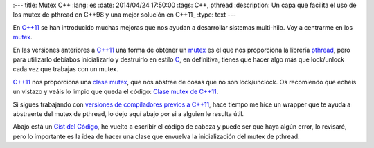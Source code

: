 
:---
title: Mutex C++
:lang: es
:date: 2014/04/24 17:50:00
:tags: C++, pthread
:description: Un capa que facilita el uso de los mutex de pthread en C++98 y una mejor solución en C++11_
:type: text
---

En `C++11`_ se han introducido muchas mejoras que nos ayudan a desarrollar sistemas multi-hilo. Voy a centrarme en los mutex_. 

En las versiones anteriores a `C++11`_ una forma de obtener un mutex_ es el que nos proporciona la librería pthread_, pero para utilizarlo debíabos inicializarlo y destruirlo en estilo C_, en definitiva, tienes que hacer algo más que lock/unlock cada vez que trabajas con un mutex.

`C++11`_ nos proporciona una `clase mutex`_, que nos abstrae de cosas que no son lock/unclock. Os recomiendo que echéis un vistazo y veáis lo limpio que queda el código: `Clase mutex de C++11`_.

Si sigues trabajando con `versiones de compiladores previos a C++11`_, hace tiempo me hice un wrapper que te ayuda a abstraerte del mutex de pthread, lo dejo aquí abajo por si a alguien le resulta útil. 

Abajo está un `Gist del Código`_, he vuelto a escribir el código de cabeza y puede ser que haya algún error, lo revisaré, pero lo importante es la idea de hacer una clase que envuelva la inicialización del mutex de pthread. 

.. TEASER_END

 https://gist.github.com/carlosvin/11257689



.. _mutex: https://es.wikipedia.org/wiki/Exclusi%C3%B3n_mutua_(inform%C3%A1tica)
.. _`C++11`: https://es.wikipedia.org/wiki/C%2B%2B11
.. _C: https://es.wikipedia.org/wiki/C_(lenguaje_de_programaci%C3%B3n)
.. _`clase mutex`: https://es.cppreference.com/w/cpp/thread/mutex
.. _`clase mutex de C++11`: https://es.cppreference.com/w/cpp/thread/mutex
.. _pthread: https://en.wikipedia.org/wiki/POSIX_Threads
.. _`versiones de compiladores previos a C++11`: https://clang.llvm.org/cxx_status.html
.. _`Gist del Código`: https://gist.github.com/carlosvin/11257689
